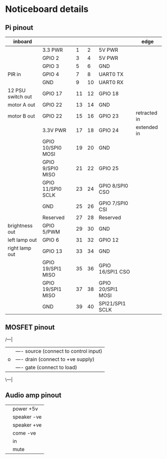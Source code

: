 * Noticeboard details

** Pi pinout

   |-------------------+-------------------+----+----+-------------------+--------------|
   | inboard           |                   |    |    |                   | edge         |
   |-------------------+-------------------+----+----+-------------------+--------------|
   |                   | 3.3 PWR           |  1 |  2 | 5V PWR            |              |
   |-------------------+-------------------+----+----+-------------------+--------------|
   |                   | GPIO 2            |  3 |  4 | 5V PWR            |              |
   |-------------------+-------------------+----+----+-------------------+--------------|
   |                   | GPIO 3            |  5 |  6 | GND               |              |
   |-------------------+-------------------+----+----+-------------------+--------------|
   | PIR in            | GPIO 4            |  7 |  8 | UART0 TX          |              |
   |-------------------+-------------------+----+----+-------------------+--------------|
   |                   | GND               |  9 | 10 | UART0 RX          |              |
   |-------------------+-------------------+----+----+-------------------+--------------|
   | 12 PSU switch out | GPIO 17           | 11 | 12 | GPIO 18           |              |
   |-------------------+-------------------+----+----+-------------------+--------------|
   | motor A out       | GPIO 22           | 13 | 14 | GND               |              |
   |-------------------+-------------------+----+----+-------------------+--------------|
   | motor B out       | GPIO 22           | 15 | 16 | GPIO 23           | retracted in |
   |-------------------+-------------------+----+----+-------------------+--------------|
   |                   | 3.3V PWR          | 17 | 18 | GPIO 24           | extended in  |
   |-------------------+-------------------+----+----+-------------------+--------------|
   |                   | GPIO 10/SPI0 MOSI | 19 | 20 | GND               |              |
   |-------------------+-------------------+----+----+-------------------+--------------|
   |                   | GPIO 9/SPI0 MISO  | 21 | 22 | GPIO 25           |              |
   |-------------------+-------------------+----+----+-------------------+--------------|
   |                   | GPIO 11/SPI0 SCLK | 23 | 24 | GPIO 8/SPI0 CSO   |              |
   |-------------------+-------------------+----+----+-------------------+--------------|
   |                   | GND               | 25 | 26 | GPIO 7/SPI0 CSI   |              |
   |-------------------+-------------------+----+----+-------------------+--------------|
   |                   | Reserved          | 27 | 28 | Reserved          |              |
   |-------------------+-------------------+----+----+-------------------+--------------|
   | brightness out    | GPIO 5/PWM        | 29 | 30 | GND               |              |
   |-------------------+-------------------+----+----+-------------------+--------------|
   | left lamp out     | GPIO 6            | 31 | 32 | GPIO 12           |              |
   |-------------------+-------------------+----+----+-------------------+--------------|
   | right lamp out    | GPIO 13           | 33 | 34 | GND               |              |
   |-------------------+-------------------+----+----+-------------------+--------------|
   |                   | GPIO 19/SPI1 MISO | 35 | 36 | GPIO 16/SPI1 CSO  |              |
   |-------------------+-------------------+----+----+-------------------+--------------|
   |                   | GPIO 19/SPI1 MISO | 37 | 38 | GPIO 20/SPI1 MOSI |              |
   |-------------------+-------------------+----+----+-------------------+--------------|
   |                   | GND               | 39 | 40 | SPI21/SPI1 SCLK   |              |
   |-------------------+-------------------+----+----+-------------------+--------------|

** MOSFET pinout

   /---|
  |    |---- source (connect to control input)
  |o   |---- drain  (connect to +ve supply)
  |    |---- gate   (connect to load)
   \---|

** Audio amp pinout

   |---+-------------|
   |---+-------------|
   |   | power +5v   |
   |   | speaker -ve |
   |   | speaker +ve |
   |   | come -ve    |
   |   | in          |
   |   | mute        |
   |---+-------------|
